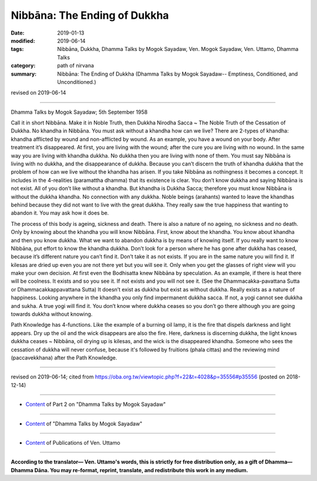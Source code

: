 ==========================================
Nibbāna: The Ending of Dukkha
==========================================

:date: 2019-01-13
:modified: 2019-06-14
:tags: Nibbāna, Dukkha, Dhamma Talks by Mogok Sayadaw, Ven. Mogok Sayadaw, Ven. Uttamo, Dhamma Talks
:category: path of nirvana
:summary: Nibbāna: The Ending of Dukkha (Dhamma Talks by Mogok Sayadaw-- Emptiness, Conditioned, and Unconditioned.)

revised on 2019-06-14

------

Dhamma Talks by Mogok Sayadaw; 5th September 1958

Call it in short Nibbāna. Make it in Noble Truth, then Dukkha Nirodha Sacca ~ The Noble Truth of the Cessation of Dukkha. No khandha in Nibbāna. You must ask without a khandha how can we live? There are 2-types of khandha: khandha afflicted by wound and non-afflicted by wound. As an example, you have a wound on your body. After treatment it’s disappeared. At first, you are living with the wound; after the cure you are living with no wound. In the same way you are living with khandha dukkha. No dukkha then you are living with none of them. You must say Nibbāna is living with no dukkha, and the disappearance of dukkha. Because you can’t discern the truth of khandha dukkha that the problem of how can we live without the khandha has arisen. If you take Nibbāna as nothingness it becomes a concept. It includes in the 4-realities (paramattha dhamma) that its existence is clear. You don’t know dukkha and saying Nibbāna is not exist. All of you don’t like without a khandha. But khandha is Dukkha Sacca; therefore you must know Nibbāna is without the dukkha khandha. No connection with any dukkha. Noble beings (arahants) wanted to leave the khandhas behind because they did not want to live with the great dukkha. They really saw the true happiness that wanting to abandon it. You may ask how it does be.

The process of this body is ageing, sickness and death. There is also a nature of no ageing, no sickness and no death. Only by knowing about the khandha you will know Nibbāna. First, know about the khandha. You know about khandha and then you know dukkha. What we want to abandon dukkha is by means of knowing itself. If you really want to know Nibbāna, put effort to know the khandha dukkha. Don’t look for a person where he has gone after dukkha has ceased, because it’s different nature you can’t find it. Don’t take it as not exists. If you are in the same nature you will find it. If kilesas are dried up even you are not there yet but you will see it. Only when you get the glasses of right view will you make your own decision. At first even the Bodhisatta knew Nibbāna by speculation. As an example, if there is heat there will be coolness. It exists and so you see it. If not exists and you will not see it. (See the Dhammacakka-pavattana Sutta or Dhammacakkappavattana Sutta) It doesn’t exist as dukkha but exist as without dukkha. Really exists as a nature of happiness. Looking anywhere in the khandha you only find impermanent dukkha sacca. If not, a yogi cannot see dukkha and sukha. A true yogi will find it. You don’t know where dukkha ceases so you don’t go there although you are going towards dukkha without knowing. 

Path Knowledge has 4-functions. Like the example of a burning oil lamp, it is the fire that dispels darkness and light appears. Dry up the oil and the wick disappears are also the fire. Here, darkness is discerning dukkha, the light knows dukkha ceases ~ Nibbāna, oil drying up is kilesas, and the wick is the disappeared khandha. Someone who sees the cessation of dukkha will never confuse, because it's followed by fruitions (phala cittas) and the reviewing mind (paccavekkhana) after the Path Knowledge.

------

revised on 2019-06-14; cited from https://oba.org.tw/viewtopic.php?f=22&t=4028&p=35556#p35556 (posted on 2018-12-14)

------

- `Content <{filename}pt02-content-of-part02%zh.rst>`__ of Part 2 on "Dhamma Talks by Mogok Sayadaw"

------

- `Content <{filename}content-of-dhamma-talks-by-mogok-sayadaw%zh.rst>`__ of "Dhamma Talks by Mogok Sayadaw"

------

- `Content <{filename}../publication-of-ven-uttamo%zh.rst>`__ of Publications of Ven. Uttamo

------

**According to the translator— Ven. Uttamo's words, this is strictly for free distribution only, as a gift of Dhamma—Dhamma Dāna. You may re-format, reprint, translate, and redistribute this work in any medium.**

..
  06-14 rev. proofread by bhante
  05-26 rev. proofread by bhante
  04-21 rev. & add: Content of Publications of Ven. Uttamo; Content of Part 2 on "Dhamma Talks by Mogok Sayadaw"
        del: https://mogokdhammatalks.blog/
  2019-01-11  create rst; post on 01-13